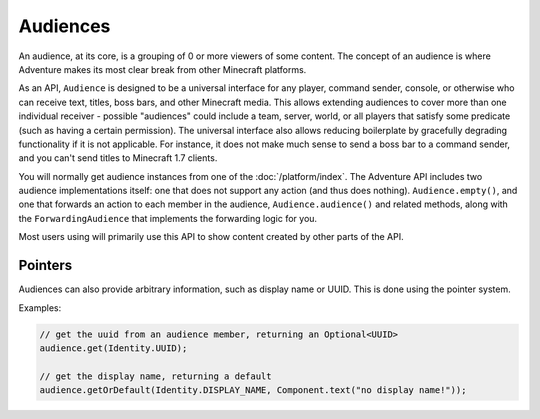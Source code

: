 =========
Audiences
=========

An audience, at its core, is a grouping of 0 or more viewers of some content.
The concept of an audience is where Adventure makes its most clear break from
other Minecraft platforms.

As an API, ``Audience`` is designed to be a universal interface for any player,
command sender, console, or otherwise who can receive text, titles, boss bars,
and other Minecraft media. This allows extending audiences to cover more than
one individual receiver - possible "audiences" could include a team, server,
world, or all players that satisfy some predicate (such as having a certain
permission). The universal interface also allows reducing boilerplate by
gracefully degrading functionality if it is not applicable. For instance, it
does not make much sense to send a boss bar to a command sender, and you can't
send titles to Minecraft 1.7 clients.

You will normally get audience instances from one of the :doc:`/platform/index`.
The Adventure API includes two audience implementations itself: one that does not
support any action (and thus does nothing). ``Audience.empty()``, and one that
forwards an action to each member in the audience, ``Audience.audience()`` and related
methods, along with the ``ForwardingAudience`` that implements the forwarding logic
for you.

Most users using will primarily use this API to show content created by other parts
of the API.

Pointers
^^^^^^^^

Audiences can also provide arbitrary information, such as display name or UUID.
This is done using the pointer system.

Examples:

.. code:: java

  // get the uuid from an audience member, returning an Optional<UUID>
  audience.get(Identity.UUID);

  // get the display name, returning a default
  audience.getOrDefault(Identity.DISPLAY_NAME, Component.text("no display name!"));
